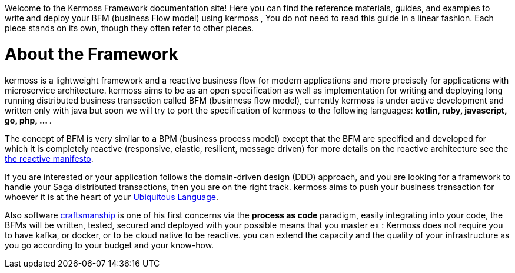 Welcome to the Kermoss Framework documentation site! Here you can find the reference materials, guides, and examples to write and deploy your BFM (business Flow model) using kermoss , You do not need to read this guide in a linear fashion. Each piece stands on its own, though they often refer to other pieces.

= About the Framework

kermoss is a lightweight framework and a reactive business flow for modern applications and more precisely for applications with microservice architecture. kermoss aims to be as an open specification as well as implementation for writing and deploying long running distributed business transaction  called BFM (businness flow model), currently kermoss is under active development and written only with java but soon we will try to port the specification of kermoss to the following languages: ** kotlin, ruby, javascript, go, php, ... **.

The concept of BFM is very similar to a BPM (business process model) except that the BFM are specified and developed for which it is completely reactive (responsive, elastic, resilient, message driven) for more details on the reactive architecture see the https://www.reactivemanifesto.org[the reactive manifesto, window="_blank"].

If you are interested or your application follows the domain-driven design (DDD) approach, and you are looking for a framework to handle your Saga distributed transactions, then you are on the right track. kermoss aims to push your business transaction for whoever it is at the heart of your https://martinfowler.com/bliki/UbiquitousLanguage.html[Ubiquitous Language, window ="_blank"].

Also software http://manifesto.softwarecraftsmanship.org[craftsmanship, window ="_blank"] is one of his first concerns via the ** process as code ** paradigm, easily integrating into your code, the BFMs will be written, tested, secured and deployed with your possible means that you master ex : Kermoss does not require you to have kafka, or docker, or to be cloud native to be reactive. you can extend the capacity and the quality of your infrastructure as you go according to your budget and your know-how.